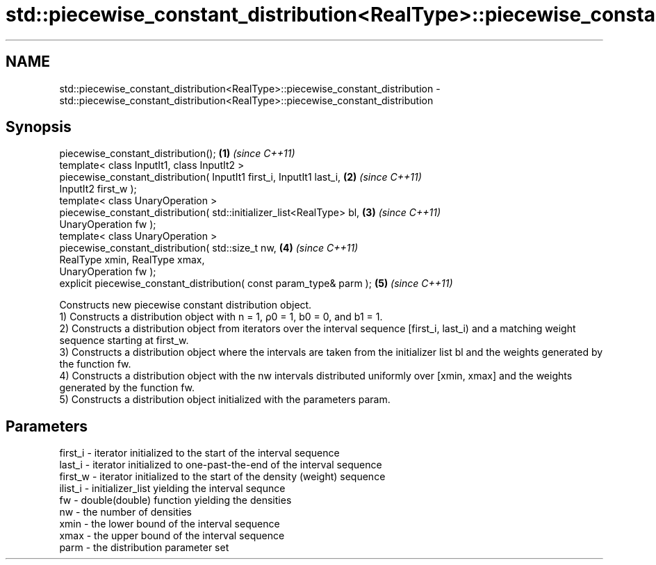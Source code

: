 .TH std::piecewise_constant_distribution<RealType>::piecewise_constant_distribution 3 "2020.03.24" "http://cppreference.com" "C++ Standard Libary"
.SH NAME
std::piecewise_constant_distribution<RealType>::piecewise_constant_distribution \- std::piecewise_constant_distribution<RealType>::piecewise_constant_distribution

.SH Synopsis

  piecewise_constant_distribution();                                    \fB(1)\fP \fI(since C++11)\fP
  template< class InputIt1, class InputIt2 >
  piecewise_constant_distribution( InputIt1 first_i, InputIt1 last_i,   \fB(2)\fP \fI(since C++11)\fP
  InputIt2 first_w );
  template< class UnaryOperation >
  piecewise_constant_distribution( std::initializer_list<RealType> bl,  \fB(3)\fP \fI(since C++11)\fP
  UnaryOperation fw );
  template< class UnaryOperation >
  piecewise_constant_distribution( std::size_t nw,                      \fB(4)\fP \fI(since C++11)\fP
  RealType xmin, RealType xmax,
  UnaryOperation fw );
  explicit piecewise_constant_distribution( const param_type& parm );   \fB(5)\fP \fI(since C++11)\fP

  Constructs new piecewise constant distribution object.
  1) Constructs a distribution object with n = 1, ρ0 = 1, b0 = 0, and b1 = 1.
  2) Constructs a distribution object from iterators over the interval sequence [first_i, last_i) and a matching weight sequence starting at first_w.
  3) Constructs a distribution object where the intervals are taken from the initializer list bl and the weights generated by the function fw.
  4) Constructs a distribution object with the nw intervals distributed uniformly over [xmin, xmax] and the weights generated by the function fw.
  5) Constructs a distribution object initialized with the parameters param.

.SH Parameters


  first_i - iterator initialized to the start of the interval sequence
  last_i  - iterator initialized to one-past-the-end of the interval sequence
  first_w - iterator initialized to the start of the density (weight) sequence
  ilist_i - initializer_list yielding the interval sequnce
  fw      - double(double) function yielding the densities
  nw      - the number of densities
  xmin    - the lower bound of the interval sequence
  xmax    - the upper bound of the interval sequence
  parm    - the distribution parameter set




